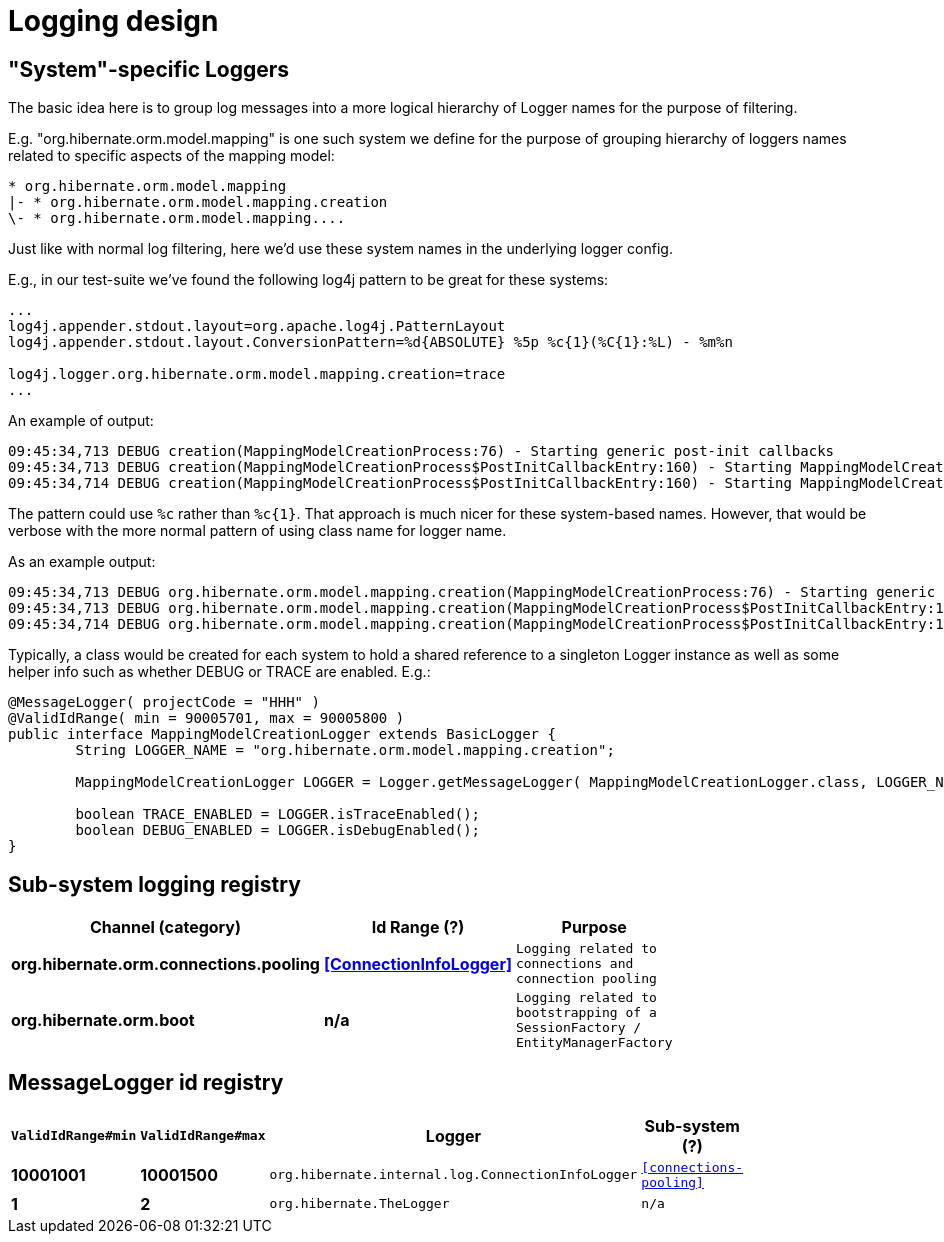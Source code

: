 = Logging design

== "System"-specific Loggers

The basic idea here is to group log messages into a more logical hierarchy of Logger names for
the purpose of filtering.

E.g. "org.hibernate.orm.model.mapping" is one such system we define for the purpose of
grouping hierarchy of loggers names related to specific aspects of the mapping model:

----
* org.hibernate.orm.model.mapping
|- * org.hibernate.orm.model.mapping.creation
\- * org.hibernate.orm.model.mapping....
----

Just like with normal log filtering, here we'd use these system names in the underlying logger config.

E.g., in our test-suite we've found the following log4j pattern to be great for these systems:

----
...
log4j.appender.stdout.layout=org.apache.log4j.PatternLayout
log4j.appender.stdout.layout.ConversionPattern=%d{ABSOLUTE} %5p %c{1}(%C{1}:%L) - %m%n

log4j.logger.org.hibernate.orm.model.mapping.creation=trace
...
----

An example of output:

----
09:45:34,713 DEBUG creation(MappingModelCreationProcess:76) - Starting generic post-init callbacks
09:45:34,713 DEBUG creation(MappingModelCreationProcess$PostInitCallbackEntry:160) - Starting MappingModelCreationProcess.PostInitCallbackEntry processing : EmbeddableMappingType builder : org.hibernate.type.EmbeddedComponentType@69b2f8e5
09:45:34,714 DEBUG creation(MappingModelCreationProcess$PostInitCallbackEntry:160) - Starting MappingModelCreationProcess.PostInitCallbackEntry processing : Static fetchable list builder : org.hibernate.test.ecid.CompositeIdAssociationsWithEmbeddedCompositeIdTest$Parent
----

The pattern could use `%c` rather than `%c{1}`.  That approach is much nicer for these system-based names.  However,
that would be verbose with the more normal pattern of using class name for logger name.

As an example output:

----
09:45:34,713 DEBUG org.hibernate.orm.model.mapping.creation(MappingModelCreationProcess:76) - Starting generic post-init callbacks
09:45:34,713 DEBUG org.hibernate.orm.model.mapping.creation(MappingModelCreationProcess$PostInitCallbackEntry:160) - Starting MappingModelCreationProcess.PostInitCallbackEntry processing : EmbeddableMappingType builder : org.hibernate.type.EmbeddedComponentType@69b2f8e5
09:45:34,714 DEBUG org.hibernate.orm.model.mapping.creation(MappingModelCreationProcess$PostInitCallbackEntry:160) - Starting MappingModelCreationProcess.PostInitCallbackEntry processing : Static fetchable list builder : org.hibernate.test.ecid.CompositeIdAssociationsWithEmbeddedCompositeIdTest$Parent
----

Typically, a class would be created for each system to hold a shared reference to a singleton Logger instance as
well as some helper info such as whether DEBUG or TRACE are enabled.  E.g.:

[source,java]
----
@MessageLogger( projectCode = "HHH" )
@ValidIdRange( min = 90005701, max = 90005800 )
public interface MappingModelCreationLogger extends BasicLogger {
	String LOGGER_NAME = "org.hibernate.orm.model.mapping.creation";

	MappingModelCreationLogger LOGGER = Logger.getMessageLogger( MappingModelCreationLogger.class, LOGGER_NAME );

	boolean TRACE_ENABLED = LOGGER.isTraceEnabled();
	boolean DEBUG_ENABLED = LOGGER.isDebugEnabled();
}
----

== Sub-system logging registry

[width="50%",cols=">s,>s,^2m",options="header"]
|===
|Channel (category)
|Id Range (?)
|Purpose


|[[connections-pooling]]org.hibernate.orm.connections.pooling
|<<ConnectionInfoLogger>>
|Logging related to connections and connection pooling

|org.hibernate.orm.boot
|n/a
|Logging related to bootstrapping of a SessionFactory / EntityManagerFactory

|===


== MessageLogger id registry

[width="50%",cols=">s,>s,^2m,^2m",options="header"]
|===
|`ValidIdRange#min`
|`ValidIdRange#max`
|Logger
|Sub-system (?)


|[[ConnectionInfoLogger]]10001001
|10001500
|org.hibernate.internal.log.ConnectionInfoLogger
| <<connections-pooling>>

|1
|2
|org.hibernate.TheLogger
|n/a

|===
